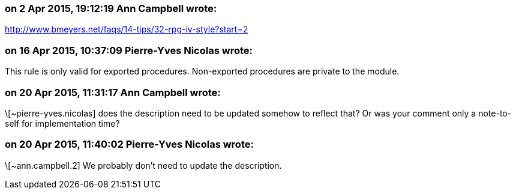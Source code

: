 === on 2 Apr 2015, 19:12:19 Ann Campbell wrote:
http://www.bmeyers.net/faqs/14-tips/32-rpg-iv-style?start=2

=== on 16 Apr 2015, 10:37:09 Pierre-Yves Nicolas wrote:
This rule is only valid for exported procedures. Non-exported procedures are private to the module.

=== on 20 Apr 2015, 11:31:17 Ann Campbell wrote:
\[~pierre-yves.nicolas] does the description need to be updated somehow to reflect that? Or was your comment only a note-to-self for implementation time?

=== on 20 Apr 2015, 11:40:02 Pierre-Yves Nicolas wrote:
\[~ann.campbell.2] We probably don't need to update the description.


